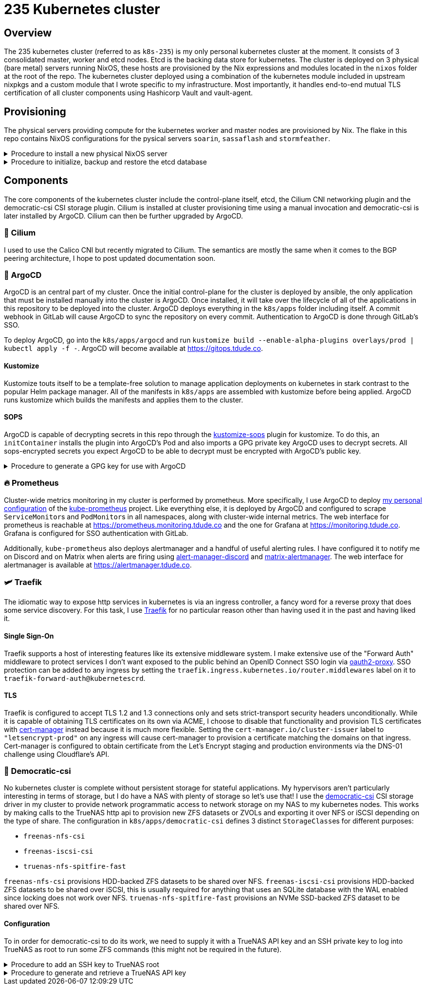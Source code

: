 = 235 Kubernetes cluster
// Only set imagesdir if the file hasn't been included by one with a different imagesdir
ifndef::imagesdir[:imagesdir: ../.gitlab/images]

== Overview

[.text-justify]
The 235 kubernetes cluster (referred to as `k8s-235`) is my only personal kubernetes cluster at the moment. It consists of 3 consolidated master, worker and etcd nodes. Etcd is the backing data store for kubernetes. The cluster is deployed on 3 physical (bare metal) servers running NixOS, these hosts are provisioned by the Nix expressions and modules located in the `nixos` folder at the root of the repo. The kubernetes cluster deployed using a combination of the kubernetes module included in upstream nixpkgs and a custom module that I wrote specific to my infrastructure. Most importantly, it handles end-to-end mutual TLS certification of all cluster components using Hashicorp Vault and vault-agent.

== Provisioning

[.text-justify]
The physical servers providing compute for the kubernetes worker and master nodes are provisioned by Nix. The flake in this repo contains NixOS configurations for the pysical servers `soarin`, `sassaflash` and `stormfeather`.

.Procedure to install a new physical NixOS server
[%collapsible]
====
TODO: document
====

.Procedure to initialize, backup and restore the etcd database
[%collapsible]
====
TODO: document
====

== Components

[.text-justify]
The core components of the kubernetes cluster include the control-plane itself, etcd, the Cilium CNI networking plugin and the democratic-csi CSI storage plugin. Cilium is installed at cluster provisioning time using a manual invocation and democratic-csi is later installed by ArgoCD. Cilium can then be further upgraded by ArgoCD.

=== 🐝 Cilium

I used to use the Calico CNI but recently migrated to Cilium. The semantics are mostly the same when it comes to the BGP peering architecture, I hope to post updated documentation soon.

=== 🐙 ArgoCD

[.text-justify]
ArgoCD is an central part of my cluster. Once the initial control-plane for the cluster is deployed by ansible, the only application that must be installed manually into the cluster is ArgoCD. Once installed, it will take over the lifecycle of all of the applications in this repository to be deployed into the cluster.
ArgoCD deploys everything in the `k8s/apps` folder including itself. A commit webhook in GitLab will cause ArgoCD to sync the repository on every commit. Authentication to ArgoCD is done through GitLab's SSO.

[.text-justify]
To deploy ArgoCD, go into the `k8s/apps/argocd` and run `kustomize build --enable-alpha-plugins overlays/prod | kubectl apply -f -`. ArgoCD will become available at https://gitops.tdude.co.

==== Kustomize

[.text-justify]
Kustomize touts itself to be a template-free solution to manage application deployments on kubernetes in stark contrast to the popular Helm package manager. All of the manifests in `k8s/apps` are assembled with kustomize before being applied. ArgoCD runs kustomize which builds the manifests and applies them to the cluster.

==== SOPS

ArgoCD is capable of decrypting secrets in this repo through the https://github.com/viaduct-ai/kustomize-sops[kustomize-sops] plugin for kustomize. To do this, an `initContainer` installs the plugin into ArgoCD's Pod and also imports a GPG private key ArgoCD uses to decrypt secrets. All sops-encrypted secrets you expect ArgoCD to be able to decrypt must be encrypted with ArgoCD's public key.

.Procedure to generate a GPG key for use with ArgoCD
[%collapsible]
====
Procedure goes here...
====

=== 🔥 Prometheus

[.text-justify]
Cluster-wide metrics monitoring in my cluster is performed by prometheus. More specifically, I use ArgoCD to deploy https://git.tdude.co/tristan/kube-prometheus-k8s-235/-/tree/master/[my personal configuration] of the https://github.com/prometheus-operator/kube-prometheus/[kube-prometheus] project. Like everything else, it is deployed by ArgoCD and configured to scrape ``ServiceMonitor``s and ``PodMonitor``s in all namespaces, along with cluster-wide internal metrics. The web interface for prometheus is reachable at https://prometheus.monitoring.tdude.co and the one for Grafana at https://monitoring.tdude.co. Grafana is configured for SSO authentication with GitLab.

[.text-justify]
Additionally, `kube-prometheus` also deploys alertmanager and a handful of useful alerting rules. I have configured it to notify me on Discord and on Matrix when alerts are firing using https://github.com/benjojo/alertmanager-discord/[alert-manager-discord] and https://github.com/jaywink/matrix-alertmanager/[matrix-alertmanager]. The web interface for alertmanager is available at https://alertmanager.tdude.co.

=== 🛩️ Traefik

[.text-justify]
The idiomatic way to expose http services in kubernetes is via an ingress controller, a fancy word for a reverse proxy that does some service discovery. For this task, I use https://traefik.io/traefik/[Traefik] for no particular reason other than having used it in the past and having liked it.

==== Single Sign-On

[.text-justify]
Traefik supports a host of interesting features like its extensive middleware system. I make extensive use of the "Forward Auth" middleware to protect services I don't want exposed to the public behind an OpenID Connect SSO login via https://github.com/oauth2-proxy/oauth2-proxy/[oauth2-proxy]. SSO protection can be added to any ingress by setting the `traefik.ingress.kubernetes.io/router.middlewares` label on it to `traefik-forward-auth@kubernetescrd`.

==== TLS

[.text-justify]
Traefik is configured to accept TLS 1.2 and 1.3 connections only and sets strict-transport security headers unconditionally. While it is capable of obtaining TLS certificates on its own via ACME, I choose to disable that functionality and provision TLS certificates with https://cert-manager.io/[cert-manager] instead because it is much more flexible. Setting the `cert-manager.io/cluster-issuer` label to `"letsencrypt-prod"` on any ingress will cause cert-manager to provision a certificate matching the domains on that ingress. Cert-manager is configured to obtain certificate from the Let's Encrypt staging and production environments via the DNS-01 challenge using Cloudflare's API.

=== 💾 Democratic-csi

[.text-justify]
No kubernetes cluster is complete without persistent storage for stateful applications. My hypervisors aren't particularly interesting in terms of storage, but I do have a NAS with plenty of storage so let's use that! I use the https://github.com/democratic-csi/democratic-csi/[democratic-csi] CSI storage driver in my cluster to provide network programmatic access to network storage on my NAS to my kubernetes nodes. This works by making calls to the TrueNAS http api to provision new ZFS datasets or ZVOLs and exporting it over NFS or iSCSI depending on the type of share. The configuration in `k8s/apps/democratic-csi` defines 3 distinct ``StorageClass``es for different purposes:

- `freenas-nfs-csi`
- `freenas-iscsi-csi`
- `truenas-nfs-spitfire-fast`

[.text-justify]
`freenas-nfs-csi` provisions HDD-backed ZFS datasets to be shared over NFS. `freenas-iscsi-csi` provisions HDD-backed ZFS datasets to be shared over iSCSI, this is usually required for anything that uses an SQLite database with the WAL enabled since locking does not work over NFS. `truenas-nfs-spitfire-fast` provisions an NVMe SSD-backed ZFS dataset to be shared over NFS.

==== Configuration

[.text-justify]
To in order for democratic-csi to do its work, we need to supply it with a TrueNAS API key and an SSH private key to log into TrueNAS as root to run some ZFS commands (this might not be required in the future).

.Procedure to add an SSH key to TrueNAS root
[%collapsible]
====
Procedure goes here...
====

.Procedure to generate and retrieve a TrueNAS API key
[%collapsible]
====
Procedure goes here...
====